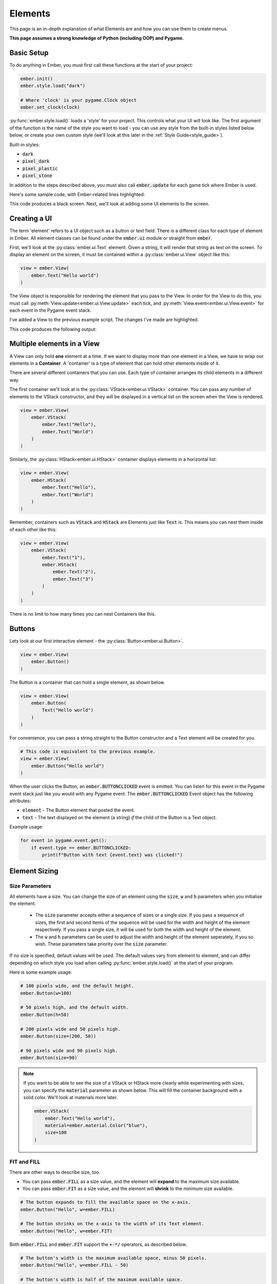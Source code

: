 .. _element_guide:

Elements
===================================================

This page is an in-depth explanation of what Elements are and how you can use them to create menus.

**This page assumes a strong knowledge of Python (including OOP) and Pygame.**

.. _element-setup:

Basic Setup
------------------------
To do anything in Ember, you must first call these functions at the start of your project:

.. code-block:: python

    ember.init()
    ember.style.load("dark")

    # Where 'clock' is your pygame.Clock object
    ember.set_clock(clock)

:py:func:`ember.style.load()` loads a 'style' for your project. This controls what your UI will look like. The first argument of the function is the name of the style you want to load - you can use any style from the built-in styles listed below below, or create your own custom style (we'll look at this later in the :ref:`Style Guide<style_guide>`).

Built-in styles:

- :code:`dark`
- :code:`pixel_dark`
- :code:`pixel_plastic`
- :code:`pixel_stone`

In addition to the steps described above, you must also call :code:`ember.update` for each game tick where Ember is used.

Here's some sample code, with Ember-related lines highlighted:

.. code-block:: python
   :linenos:
   :emphasize-lines: 2,7,8,9,20

    import pygame
    import ember

    pygame.init()
    clock = pygame.time.Clock()

    ember.init()
    ember.style.load("dark")
    ember.set_clock(clock)

    screen = pygame.display.set_mode((400, 400))

    while True:
        for event in pygame.event.get():
            if event.type == pygame.QUIT:
                pygame.quit()
                exit()

        screen.fill("black")
        ember.update()

        clock.tick(60)
        pygame.display.flip()

This code produces a black screen. Next, we'll look at adding some UI elements to the screen.

.. _element-basics:
Creating a UI
------------------------

The term 'element' refers to a UI object such as a button or text field. There is a different class for each type of element in Ember. All element classes can be found under the :code:`ember.ui` module or straight from :code:`ember`.

First, we'll look at the :py:class:`ember.ui.Text` element. Given a string, it will render that string as text on the screen. To display an element on the screen, it must be contained within a :py:class:`ember.ui.View` object like this:

.. code-block:: python

    view = ember.View(
        ember.Text("Hello world")
    )

The View object is responsible for rendering the element that you pass to the View. In order for the View to do this, you must call :py:meth:`View.update<ember.ui.View.update>` each tick, and :py:meth:`View.event<ember.ui.View.event>` for each event in the Pygame event stack.

I've added a View to the previous example script. The changes I've made are highlighted.

.. code-block:: python
   :linenos:
   :emphasize-lines: 13,14,15,19,26

    import pygame
    import ember

    pygame.init()
    clock = pygame.time.Clock()

    ember.init()
    ember.style.load("dark")
    ember.set_clock(clock)

    screen = pygame.display.set_mode((400, 400))

    view = ember.View(
        ember.Text("Hello world")
    )

    while True:
        for event in pygame.event.get():
            view.event(event)
            if event.type == pygame.QUIT:
                pygame.quit()
                exit()

        screen.fill("black")
        ember.update()
        view.update(screen)

        clock.tick(60)
        pygame.display.flip()

This code produces the following output:

.. image:: _static/element_guide/image1.png
  :width: 50%

.. _element-containers:
Multiple elements in a View
---------------------------------------------
A View can only hold **one** element at a time. If we want to display more than one element in a View, we have to wrap our elements in a **Container**. A 'container' is a type of element that can hold other elements inside of it.

There are several different containers that you can use. Each type of container arranges its child elements in a different way.

The first container we'll look at is the :py:class:`VStack<ember.ui.VStack>` container. You can pass any number of elements to the VStack constructor, and they will be displayed in a vertical list on the screen when the View is rendered.

.. image:: _static/element_guide/vstack.png
  :width: 160
  :align: right

.. code-block:: python

    view = ember.View(
        ember.VStack(
            ember.Text("Hello"),
            ember.Text("World")
        )
    )

Similarly, the :py:class:`HStack<ember.ui.HStack>` container displays elements in a horizontal list:

.. image:: _static/element_guide/hstack.png
  :width: 160
  :align: right

.. code-block:: python

    view = ember.View(
        ember.HStack(
            ember.Text("Hello"),
            ember.Text("World")
        )
    )

Remember, containers such as :code:`VStack` and :code:`HStack` are Elements just like :code:`Text` is. This means you can nest them inside of each other like this:

.. image:: _static/element_guide/nested_container.png
  :width: 160
  :align: right

.. code-block:: python

    view = ember.View(
        ember.VStack(
            ember.Text("1"),
            ember.HStack(
                ember.Text("2"),
                ember.Text("3")
            )
        )
    )

There is no limit to how many times you can nest Containers like this.

.. _element-buttons:
Buttons
------------------------

.. image:: _static/element_guide/button1.png
  :width: 160
  :align: right

Lets look at our first interactive element - the :py:class:`Button<ember.ui.Button>`.

.. code-block:: python

    view = ember.View(
        ember.Button()
    )

The Button is a container that can hold a single element, as shown below.

.. image:: _static/element_guide/button2.png
  :width: 160
  :align: right

.. code-block:: python

    view = ember.View(
        ember.Button(
            Text("Hello world")
        )
    )

For convenience, you can pass a string straight to the Button constructor and a Text element will be created for you.

.. code-block:: python

    # This code is equivalent to the previous example.
    view = ember.View(
        ember.Button("Hello world")
    )

When the user clicks the Button, an :code:`ember.BUTTONCLICKED` event is emitted. You can listen for this event in the Pygame event stack just like you would with any Pygame event. The :code:`ember.BUTTONCLICKED` Event object has the following attributes:

- :code:`element` - The Button element that posted the event.
- :code:`text` - The text displayed on the element (a string) *if* the child of the Button is a Text object.

Example usage:

.. code-block:: python

    for event in pygame.event.get():
        if event.type == ember.BUTTONCLICKED:
            print(f"Button with text {event.text} was clicked!")

.. _element-sizing:
Element Sizing
------------------------

Size Parameters
.....................

All elements have a size. You can change the size of an element using the :code:`size`, :code:`w` and :code:`h` parameters when you initialise the element.

 - The :code:`size` parameter accepts either a sequence of sizes or a single size. If you pass a sequence of sizes, the first and second items of the sequence will be used for the width and height of the element respectively. If you pass a single size, it will be used for *both* the width and height of the element.
 - The :code:`w` and :code:`h` parameters can be used to adjust the width and height of the element seperately, if you so wish. These parameters take priority over the :code:`size` parameter.

If no size is specified, default values will be used. The default values vary from element to element, and can differ depending on which style you load when calling :py:func:`ember.style.load()` at the start of your program.

Here is some example usage:

.. image:: _static/element_guide/size1.png
  :width: 160
  :align: right

.. code-block:: python

    # 100 pixels wide, and the default height.
    ember.Button(w=100)

    # 50 pixels high, and the default width.
    ember.Button(h=50)

    # 200 pixels wide and 50 pixels high.
    ember.Button(size=(200, 50))

    # 90 pixels wide and 90 pixels high.
    ember.Button(size=90)

.. note::

    .. image:: _static/element_guide/material.png
          :width: 160
          :align: right

    If you want to be able to see the size of a VStack or HStack more clearly while experimenting with sizes, you can specify the :code:`material` parameter as shown below. This will fill the container background with a solid color. We'll look at materials more later.

    .. code-block:: python

        ember.VStack(
            ember.Text("Hello world"),
            material=ember.material.Color("blue"),
            size=100
        )

FIT and FILL
..................

There are other ways to describe size, too.

- You can pass :code:`ember.FILL` as a size value, and the element will **expand** to the maximum size available.

- You can pass :code:`ember.FIT` as a size value, and the element will **shrink** to the minimum size available.

.. image:: _static/element_guide/size2.png
  :width: 160
  :align: right

.. code-block:: python

    # The button expands to fill the available space on the x-axis.
    ember.Button("Hello", w=ember.FILL)

    # The button shrinks on the x-axis to the width of its Text element.
    ember.Button("Hello", w=ember.FIT)

Both :code:`ember.FILL` and :code:`ember.FIT` support the :code:`+-*/` operators, as described below.

.. image:: _static/element_guide/size3.png
  :width: 160
  :align: right

.. code-block:: python

    # The button's width is the maximum available space, minus 50 pixels.
    ember.Button("Hello", w=ember.FILL - 50)

    # The button's width is half of the maximum available space.
    ember.Button("Hello", w=ember.FILL / 2)

    # The button's width is the width of the text 'Hello', plus 50 pixels.
    ember.Button("Hello", w=ember.FIT + 50)

Content sizes
..................

Some containers offer :code:`content_size`, :code:`content_w` and :code:`content_h` parameters. You can specify sizes for these parameters just like you would for the :code:`size`, :code:`w` and :code:`h` parameters. When you do this, the size will be applied to every child of the container.

In this example, every Button in the VStack will have a width of 50px.

.. code-block:: python

    ember.VStack(
        ember.Button(),
        ember.Button(),
        ember.Button(),
        content_w=50
    )

.. _element-positioning:
Element Positioning
------------------------

Position Parameters
.........................

In addition to changing the size of an element, we can change its position relative to its parent element. All elements have :code:`pos`,
:code:`x` and :code:`y` parameters, which work in a similar way to :code:`size`, :code:`w` and :code:`h`.

Let's look at an example. By default, the VStack container will align its child elements to the center of the VStack. We can change this behaviour by specifying an :code:`x` position for one of the VStack's child elements. Specifying an integer for this parameter will position the element that number of pixels from the left edge of the VStack.

.. image:: _static/element_guide/pos1.png
  :width: 160
  :align: right

.. code-block:: python

    view = ember.View(
        ember.VStack(
            ember.Button(),
            ember.Button(x=20),
            w=ember.FILL
        )
    )

Layouts
............

A VStack container only lets you adjust the :code:`x` position of an element, because the vertical positioning of the elements is dictated by the container itself. Similarly, the elements within a HStack container only respect the :code:`y` parameter.

The :py:class:`Layout<ember.ui.Layout>` container repects *both* the :code:`x` and :code:`y` positions of its child elements, which allows for more explicit positioning.

.. image:: _static/element_guide/layout.png
  :width: 160
  :align: right

.. code-block:: python

    ember.Layout(
        ember.Button(x=30, y=30),
        ember.Button(pos=(70, 150))
    )

Anchors
.............

As an alternative to passing integers as position arguments, you can use **anchors** instead. Consider this example:

.. image:: _static/element_guide/pos2.png
  :width: 160
  :align: right

.. code-block:: python

    ember.Layout(
        # Anchored to the top-left of the container
        ember.Button(x=(ember.TOP, ember.LEFT))

        # Locked to the right with a y position of 200
        ember.Button(pos=(ember.RIGHT, 200))
    )

These anchors support the :code:`+-` operators, meaning that you can add padding like this:

.. image:: _static/element_guide/pos3.png
  :width: 160
  :align: right

.. code-block:: python

    # 30 pixels from the bottom-right on both the x and y axes
    ember.Layout(
        ember.Button(pos=(ember.RIGHT-30, ember.BOTTOM-30))
    )

Here are the anchors that you can use:

- :code:`LEFT`
- :code:`RIGHT`
- :code:`TOP`
- :code:`BOTTOM`
- :code:`CENTER`

Additionally, there are a number of predefined **anchor tuples** for your convenience:

.. code-block:: python

    # Instead of writing:
    ember.Button(pos=(ember.TOP, ember.LEFT))
    # You can write:
    ember.Button(pos=ember.TOPLEFT)

- :code:`TOPLEFT`
- :code:`TOPRIGHT`
- :code:`BOTTOMLEFT`
- :code:`BOTTOMRIGHT`
- :code:`MIDLEFT`
- :code:`MIDRIGHT`
- :code:`MIDTOP`
- :code:`MIDBOTTOM`

Content positions
....................

Similarly to how the size of elements in a container can be specified with the :code:`content_size`, :code:`content_w` and :code:`content_h` parameters, you can specify the position of elements in a container using the :code:`content_pos`, :code:`content_x` and :code:`content_y` parameters.

In this example, every Button in the VStack will be anchored to the right edge of the VStack.

.. image:: _static/element_guide/pos4.png
  :width: 160
  :align: right

.. code-block:: python

    ember.VStack(
        ember.Button(w=200),
        ember.Button(w=100),
        ember.Button(w=300),
        content_x=ember.RIGHT,
        w=ember.FILL
    )

.. _element-list:
Elements List
------------------------

Congratulations! You've learnt the basics of Ember. Now would be a good time to experiment with what you've learned so far, if you haven't already!

Below, you can find brief descriptions of some other elements in Ember. Each element has parameters, attributes and methods that you can use to customise their appearance and behaviour. To see a full list of these, click on the Element name.

:py:class:`Text<ember.ui.Text>`
.....................................

.. image:: _static/element_guide/text1.png
  :width: 160
  :align: right

By default, Text elements use a :code:`FIT` width. If we change this to :code:`FILL`, the text wraps nicely onto the
next line.

.. code-block:: python

    ember.VStack(
        ember.Text(
            "velit excepteur anim anim et aute laborum sit ut consectetur",
            color="cyan",
            w=ember.FILL,
            align="left"
        ),
        ember.Text(
            "sunt aliqua voluptate consequat ad eu tempor incididunt sit culpa",
            color="yellow",
            w=ember.FILL,
            align="right"
        )
    )

:py:class:`Surface<ember.ui.Surface>`
.....................................

Wraps a Pygame Surface for use as an Element.

.. code-block:: python

    image = pygame.image.load("image.png").convert()
    ember.Surface(image)

:py:class:`VStack<ember.ui.VStack>` / :py:class:`HStack<ember.ui.HStack>`
............................................................................

.. image:: _static/element_guide/stack1.png
  :width: 160
  :align: right

Used to arrange elements vertically or horizontally.

.. code-block:: python

    ember.VStack(
        ember.Button(w=ember.FILL),
        ember.HStack(
            ember.Button(w=ember.FILL),
            ember.Button(w=ember.FILL)
        ),
        w=ember.FILL - 50,
        spacing=50,
    )

:py:class:`Layout<ember.ui.Layout>`
.....................................

.. image:: _static/element_guide/image10.png
  :width: 160
  :align: right

A container that allows explicit positioning of elements. See the section on :ref:`element-positioning` for a reminder on how to do this.

.. code-block:: python

    view = ember.View(
        ember.Layout(
            ember.Button(pos=(70, 70)),
            ember.Button(pos=(30, 250))
        )
    )

:py:class:`VScroll<ember.ui.VScroll>` / :py:class:`HScroll<ember.ui.HScroll>`
.....................................

.. image:: _static/element_guide/scroll1.png
  :width: 160
  :align: right

Holds a single element and allows you to scroll through that element using the mouse wheel.

.. code-block:: python

    ember.VScroll(
        ember.VStack(
            [ember.Button(str(i)) for i in range(20)]
        ),
        size = ember.FILL-50
    )

:py:class:`Spacer<ember.ui.Spacer>`
.......................................

.. image:: _static/element_guide/spacer1.png
  :width: 160
  :align: right

A blank element used to control spacing between elements in containers.

.. code-block:: python

    ember.VStack(
        ember.Button("1"),
        ember.Button("2"),
        ember.Spacer(h=50),
        ember.Button("3")
    )

:py:class:`Button<ember.ui.Button>`
.......................................

.. image:: _static/element_guide/button1.png
  :width: 160
  :align: right

Can hold one element, which is displayed on the surface of button.

.. code-block:: python

    ember.Button(
        ember.VStack(
            ember.Text("Hello"),
            ember.Text("World")
        ),
        h=ember.FIT + 30
    )

If you pass a string instead of an element, a Text element is made for you. If you pass more than one element to the Button, they get wrapped with a HStack.

When the user clicks the button, an :code:`ember.BUTTONCLICKED` event is emitted. The Event object has the following attributes:

- :code:`element` - The Button element that posted the event.
- :code:`text` - The text displayed on the element (a string) *if* the child of the Button is a Text object.

:py:class:`Toggle<ember.ui.Toggle>`
.......................................

.. image:: _static/element_guide/toggle1.png
  :width: 160
  :align: right

A switch that is either on or off.

.. code-block:: python

    ember.VStack(
        ember.Toggle(False),
        ember.Toggle(True)
    )

When toggled, an :code:`ember.TOGGLECLICKED` event is emitted. The Event object has the following attributes:

 - :code:`element` - The Toggle element that posted the event.
 - :code:`is_active` - Whether the toggle is on or off.

:py:class:`Slider<ember.ui.Slider>`
.......................................

.. image:: _static/element_guide/slider1.png
  :width: 160
  :align: right

Allows the user to select a value in a given range. The Slider's value can be read by accessing the :code:`value` property of the Slider.

.. code-block:: python

    ember.Slider(
        ember.Slider(
            min_value = 1,
            max_value = 10
        ),
    )

When the Slider is moved, an :code:`ember.SLIDERMOVED` event is emitted. The Event object has the following attributes:

 - :code:`element` - The Slider element that posted the event.
 - :code:`value` - The new value of the Slider.

:py:class:`TextField<ember.ui.TextField>`
.......................................

.. image:: _static/element_guide/text_field1.png
  :width: 160
  :align: right

A text input. Set :code:`multiline = True` to make the text render on more than one line.

.. code-block:: python

    ember.TextField("")

When the contexts of the TextField are modified, an :code:`ember.TEXTFIELDMODIFIED` event is emitted. When the TextField is closed, an :code:`ember.TEXTFIELDCLOSED` event is emitted. Both the Event objects have the following attributes:

 - :code:`element` - The TextField element that posted the event.
 - :code:`text` - The text string.